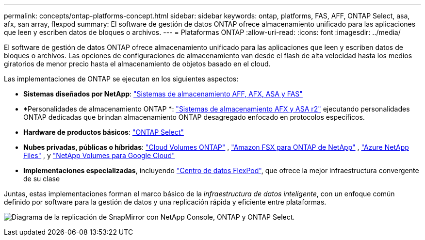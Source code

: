 ---
permalink: concepts/ontap-platforms-concept.html 
sidebar: sidebar 
keywords: ontap, platforms, FAS, AFF, ONTAP Select, asa, afx, san array, flexpod 
summary: El software de gestión de datos ONTAP ofrece almacenamiento unificado para las aplicaciones que leen y escriben datos de bloques o archivos. 
---
= Plataformas ONTAP
:allow-uri-read: 
:icons: font
:imagesdir: ../media/


[role="lead"]
El software de gestión de datos ONTAP ofrece almacenamiento unificado para las aplicaciones que leen y escriben datos de bloques o archivos. Las opciones de configuraciones de almacenamiento van desde el flash de alta velocidad hasta los medios giratorios de menor precio hasta el almacenamiento de objetos basado en el cloud.

Las implementaciones de ONTAP se ejecutan en los siguientes aspectos:

* *Sistemas diseñados por NetApp*: https://docs.netapp.com/us-en/ontap-systems-family/#["Sistemas de almacenamiento AFF, AFX, ASA y FAS"^]
* *Personalidades de almacenamiento ONTAP *: https://docs.netapp.com/us-en/ontap-family/#["Sistemas de almacenamiento AFX y ASA r2"^] ejecutando personalidades ONTAP dedicadas que brindan almacenamiento ONTAP desagregado enfocado en protocolos específicos.
* *Hardware de productos básicos*: https://docs.netapp.com/us-en/ontap-select/["ONTAP Select"^]
* *Nubes privadas, públicas o híbridas*: https://docs.netapp.com/us-en/storage-management-cloud-volumes-ontap/index.html["Cloud Volumes ONTAP"^] , https://docs.aws.amazon.com/fsx/latest/ONTAPGuide/what-is-fsx-ontap.html["Amazon FSX para ONTAP de NetApp"^] , https://learn.microsoft.com/en-us/azure/azure-netapp-files/["Azure NetApp Files"^] , y https://cloud.google.com/netapp/volumes/docs/discover/overview["NetApp Volumes para Google Cloud"^]
* *Implementaciones especializadas*, incluyendo https://docs.netapp.com/us-en/flexpod/index.html["Centro de datos FlexPod"^], que ofrece la mejor infraestructura convergente de su clase


Juntas, estas implementaciones forman el marco básico de la _infraestructura de datos inteligente_, con un enfoque común definido por software para la gestión de datos y una replicación rápida y eficiente entre plataformas.

image:data-fabric3.png["Diagrama de la replicación de SnapMirror con NetApp Console, ONTAP y ONTAP Select."]
